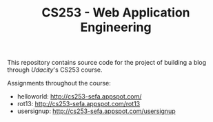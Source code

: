 #+TITLE: CS253 - Web Application Engineering

This repository contains source code for the project of building a blog through
[[www.udacity.com][Udacity]]'s CS253 course.

Assignments throughout the course:
- helloworld: http://cs253-sefa.appspot.com/
- rot13: http://cs253-sefa.appspot.com/rot13
- usersignup: http://cs253-sefa.appspot.com/usersignup
